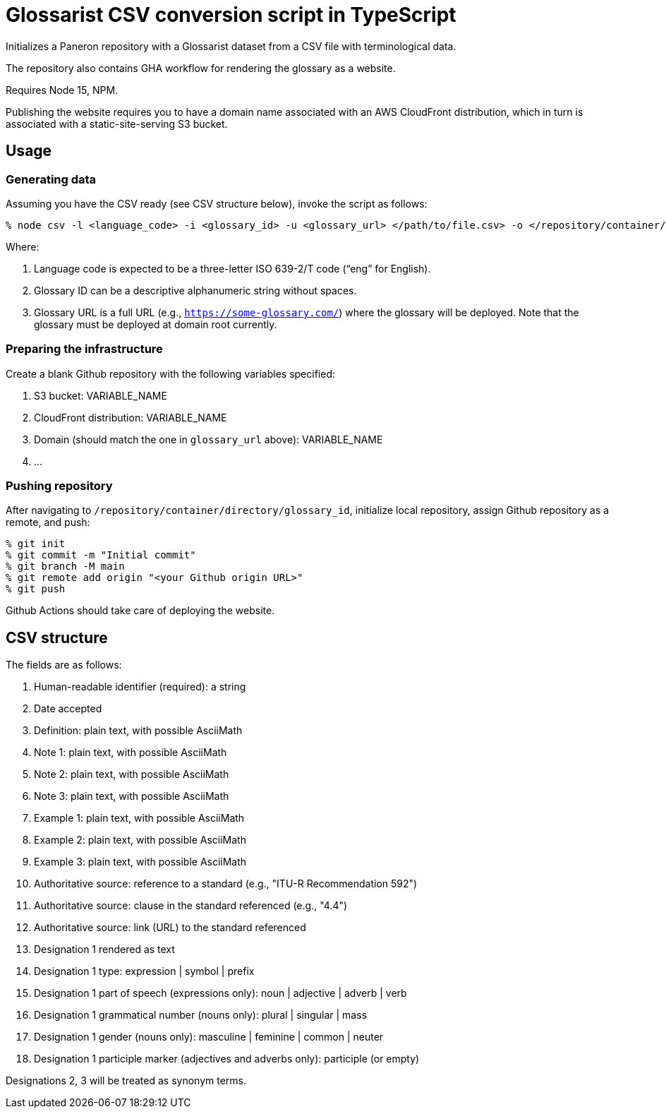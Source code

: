 = Glossarist CSV conversion script in TypeScript

Initializes a Paneron repository with a Glossarist dataset
from a CSV file with terminological data.

The repository also contains GHA workflow for rendering the glossary
as a website.

Requires Node 15, NPM.

Publishing the website requires you to have a domain name associated
with an AWS CloudFront distribution,
which in turn is associated with a static-site-serving S3 bucket.

== Usage

=== Generating data

Assuming you have the CSV ready (see CSV structure below),
invoke the script as follows:

[source,console]
--
% node csv -l <language_code> -i <glossary_id> -u <glossary_url> </path/to/file.csv> -o </repository/container/directory>
--

Where:

. Language code is expected to be a three-letter ISO 639-2/T code (“eng” for English).
. Glossary ID can be a descriptive alphanumeric string without spaces.
. Glossary URL is a full URL (e.g., `https://some-glossary.com/`) where the glossary will be deployed.
Note that the glossary must be deployed at domain root currently.

=== Preparing the infrastructure

Create a blank Github repository with the following variables specified:

. S3 bucket: VARIABLE_NAME
. CloudFront distribution: VARIABLE_NAME
. Domain (should match the one in `glossary_url` above): VARIABLE_NAME
. …

=== Pushing repository

After navigating to `/repository/container/directory/glossary_id`,
initialize local repository, assign Github repository as a remote, and push:

[source,console]
--
% git init
% git commit -m "Initial commit"
% git branch -M main
% git remote add origin "<your Github origin URL>"
% git push
--

Github Actions should take care of deploying the website.

== CSV structure

The fields are as follows:

. Human-readable identifier (required): a string
. Date accepted
. Definition: plain text, with possible AsciiMath
. Note 1: plain text, with possible AsciiMath
. Note 2: plain text, with possible AsciiMath
. Note 3: plain text, with possible AsciiMath
. Example 1: plain text, with possible AsciiMath
. Example 2: plain text, with possible AsciiMath
. Example 3: plain text, with possible AsciiMath
. Authoritative source: reference to a standard (e.g., "ITU-R Recommendation 592")
. Authoritative source: clause in the standard referenced (e.g., "4.4")
. Authoritative source: link (URL) to the standard referenced
. Designation 1 rendered as text
. Designation 1 type: expression | symbol | prefix
. Designation 1 part of speech (expressions only): noun | adjective | adverb | verb
. Designation 1 grammatical number (nouns only): plural | singular | mass
. Designation 1 gender (nouns only): masculine | feminine | common | neuter
. Designation 1 participle marker (adjectives and adverbs only): participle (or empty)

Designations 2, 3 will be treated as synonym terms.
